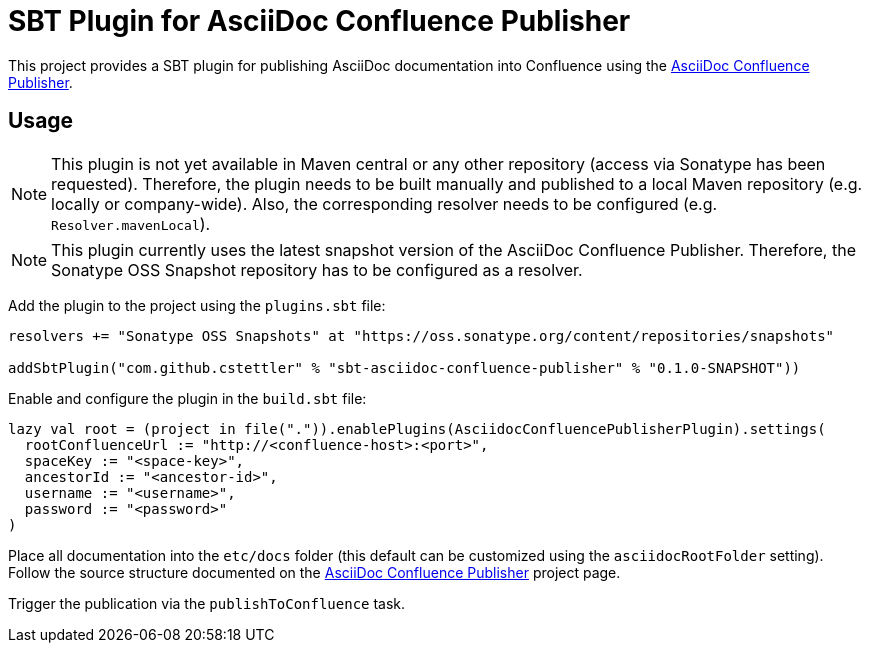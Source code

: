 = SBT Plugin for AsciiDoc Confluence Publisher

This project provides a SBT plugin for publishing AsciiDoc documentation into Confluence using the
link:https://github.com/alainsahli/confluence-publisher[AsciiDoc Confluence Publisher].

== Usage

[NOTE]
====
This plugin is not yet available in Maven central or any other repository (access via Sonatype has been requested).
Therefore, the plugin needs to be built manually and published to a local Maven repository (e.g. locally or
company-wide). Also, the corresponding resolver needs to be configured (e.g. `Resolver.mavenLocal`).
====

[NOTE]
====
This plugin currently uses the latest snapshot version of the AsciiDoc Confluence Publisher. Therefore, the Sonatype OSS
Snapshot repository has to be configured as a resolver.
====


Add the plugin to the project using the `plugins.sbt` file:

----
resolvers += "Sonatype OSS Snapshots" at "https://oss.sonatype.org/content/repositories/snapshots"

addSbtPlugin("com.github.cstettler" % "sbt-asciidoc-confluence-publisher" % "0.1.0-SNAPSHOT"))
----


Enable and configure the plugin in the `build.sbt` file:

----
lazy val root = (project in file(".")).enablePlugins(AsciidocConfluencePublisherPlugin).settings(
  rootConfluenceUrl := "http://<confluence-host>:<port>",
  spaceKey := "<space-key>",
  ancestorId := "<ancestor-id>",
  username := "<username>",
  password := "<password>"
)
----

Place all documentation into the `etc/docs` folder (this default can be customized using the `asciidocRootFolder`
setting). Follow the source structure documented on the
link:https://github.com/alainsahli/confluence-publisher[AsciiDoc Confluence Publisher] project page.


Trigger the publication via the `publishToConfluence` task.
